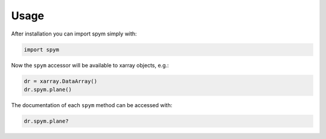 =====
Usage
=====

After installation you can import spym simply with:

.. code-block:: python
    
    import spym


Now the ``spym`` accessor will be available to xarray objects, e.g.:

.. code-block:: python
    
    dr = xarray.DataArray()
    dr.spym.plane()


The documentation of each ``spym`` method can be accessed with:

.. code-block:: python
    
    dr.spym.plane?


.. 
    Examples
    ========

    Let's start by importing:
